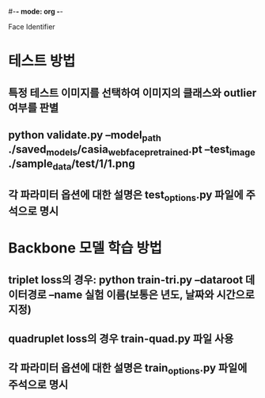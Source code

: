 #-*- mode: org -*-
#+STARTUP: showall

Face Identifier

* 테스트 방법
** 특정 테스트 이미지를 선택하여 이미지의 클래스와 outlier 여부를 판별
** python validate.py --model_path ./saved_models/casia_webface_pretrained.pt --test_image ./sample_data/test/1/1.png
** 각 파라미터 옵션에 대한 설명은 test_options.py 파일에 주석으로 명시

* Backbone 모델 학습 방법
** triplet loss의 경우: python train-tri.py --dataroot 데이터경로  --name 실험 이름(보통은 년도, 날짜와 시간으로 지정)
** quadruplet loss의 경우 train-quad.py 파일 사용
** 각 파라미터 옵션에 대한 설명은 train_options.py 파일에 주석으로 명시
